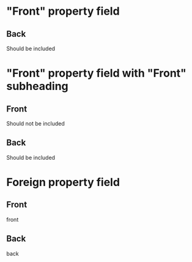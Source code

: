 * "Front" property field
:PROPERTIES:
:ANKI_NOTE_TYPE: Basic
:ANKI_FIELD_FRONT: Can one define an anki-field inside an org-mode property?
:ANKI_PREPEND_HEADING: nil
:ANKI_DECK: Tests
:END:

** Back
Should be included

* "Front" property field with "Front" subheading
:PROPERTIES:
:ANKI_NOTE_TYPE: Basic
:ANKI_FIELD_FRONT: Can one define an anki-field inside an org-mode property?
:ANKI_PREPEND_HEADING: nil
:ANKI_DECK: Tests
:END:

** Front
Should not be included

** Back
Should be included


* Foreign property field
:PROPERTIES:
:ANKI_NOTE_TYPE: Basic
:ANKI_FIELD_FOREIGN: Should raise error
:ANKI_PREPEND_HEADING: nil
:ANKI_DECK: Tests
:END:

** Front
front

** Back
back
